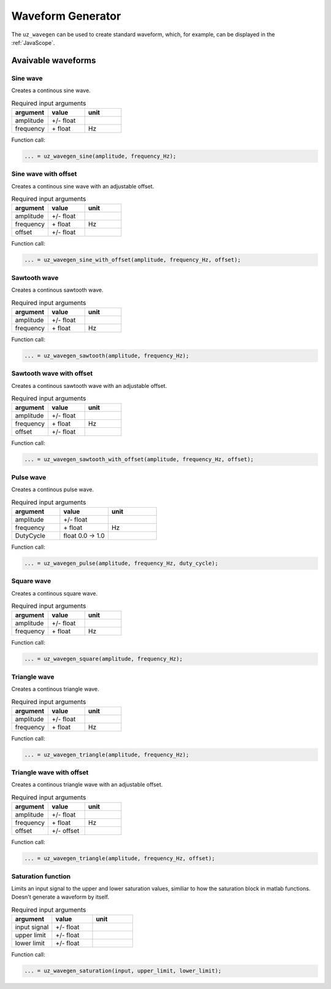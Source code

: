 .. _wave_generator:

==================
Waveform Generator
==================

The ``uz_wavegen`` can be used to create standard waveform, which, for example, can be displayed in the :ref:`JavaScope`.


Avaivable waveforms
*******************


Sine wave
^^^^^^^^^

.. image:: sine_wave.png
    :scale: 20
   
Creates a continous sine wave. 

.. list-table:: Required input arguments
   :widths: 25 25 25
   :header-rows: 1

   * - argument
     - value
     - unit
   * - amplitude
     - +/- float
     - 
   * - frequency
     - \+ float 
     - Hz

Function call:

.. code-block:: c

    ... = uz_wavegen_sine(amplitude, frequency_Hz);
    
Sine wave with offset
^^^^^^^^^^^^^^^^^^^^^

.. image:: sine_offset.png
    :scale: 20
   
Creates a continous sine wave with an adjustable offset. 

.. list-table:: Required input arguments
   :widths: 25 25 25
   :header-rows: 1

   * - argument
     - value
     - unit
   * - amplitude
     - +/- float
     - 
   * - frequency
     - \+ float 
     - Hz
   * - offset
     - +/- float
     -

Function call:

.. code-block:: c

    ... = uz_wavegen_sine_with_offset(amplitude, frequency_Hz, offset);   

Sawtooth wave
^^^^^^^^^^^^^

.. image:: sawtooth.png
    :scale: 20
    
Creates a continous sawtooth wave.

.. list-table:: Required input arguments
   :widths: 25 25 25
   :header-rows: 1

   * - argument
     - value
     - unit
   * - amplitude
     - +/- float
     - 
   * - frequency
     - \+ float 
     - Hz

Function call:

.. code-block:: c

    ... = uz_wavegen_sawtooth(amplitude, frequency_Hz);
    
Sawtooth wave with offset
^^^^^^^^^^^^^^^^^^^^^^^^^

.. image:: sawtooth_offset.png
    :scale: 20
    
Creates a continous sawtooth wave with an adjustable offset.

.. list-table:: Required input arguments
   :widths: 25 25 25
   :header-rows: 1

   * - argument
     - value
     - unit
   * - amplitude
     - +/- float
     - 
   * - frequency
     - \+ float 
     - Hz
   * - offset
     - +/- float
     -

Function call:

.. code-block:: c

    ... = uz_wavegen_sawtooth_with_offset(amplitude, frequency_Hz, offset);
    
Pulse wave
^^^^^^^^^^^^^

.. image:: pulse.png
    :scale: 20
    
Creates a continous pulse wave.

.. list-table:: Required input arguments
   :widths: 25 25 25
   :header-rows: 1

   * - argument
     - value
     - unit
   * - amplitude
     - +/- float
     - 
   * - frequency
     - \+ float 
     - Hz
   * - DutyCycle
     - float 0.0 -> 1.0
     -
  
Function call:

.. code-block:: c

    ... = uz_wavegen_pulse(amplitude, frequency_Hz, duty_cycle);

Square wave
^^^^^^^^^^^^^

.. image:: square.png
    :scale: 20
    
Creates a continous square wave.

.. list-table:: Required input arguments
   :widths: 25 25 25
   :header-rows: 1

   * - argument
     - value
     - unit
   * - amplitude
     - +/- float
     - 
   * - frequency
     - \+ float 
     - Hz

Function call:

.. code-block:: c

    ... = uz_wavegen_square(amplitude, frequency_Hz);

Triangle wave
^^^^^^^^^^^^^

.. image:: triangle.png
    :scale: 20
    
Creates a continous triangle wave.

.. list-table:: Required input arguments
   :widths: 25 25 25
   :header-rows: 1

   * - argument
     - value
     - unit
   * - amplitude
     - +/- float
     - 
   * - frequency
     - \+ float 
     - Hz

Function call:

.. code-block:: c

    ... = uz_wavegen_triangle(amplitude, frequency_Hz);
    
Triangle wave with offset
^^^^^^^^^^^^^^^^^^^^^^^^^

.. image:: triangle_offset.png
    :scale: 20
    
Creates a continous triangle wave with an adjustable offset.

.. list-table:: Required input arguments
   :widths: 25 25 25
   :header-rows: 1

   * - argument
     - value
     - unit
   * - amplitude
     - +/- float
     - 
   * - frequency
     - \+ float 
     - Hz
   * - offset
     - +/- offset
     - 

Function call:

.. code-block:: c

    ... = uz_wavegen_triangle(amplitude, frequency_Hz, offset);

Saturation function
^^^^^^^^^^^^^^^^^^^

.. image:: saturation.png
    :scale: 20

Limits an input signal to the upper and lower saturation values, similiar to how the saturation block in matlab functions. Doesn't generate a waveform by itself.

.. list-table:: Required input arguments
   :widths: 25 25 25
   :header-rows: 1

   * - argument
     - value
     - unit
   * - input signal
     - +/- float
     - 
   * - upper limit
     - +/- float 
     - 
   * - lower limit
     - +/- float 
     -

Function call:

.. code-block:: c

    ... = uz_wavegen_saturation(input, upper_limit, lower_limit);